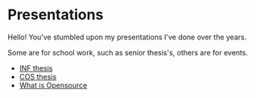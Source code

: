 #+REVEAL_ROOT: .
#+REVEAL_THEME: moon
#+REVEAL_TRANS: zoom
#+REVEAL_SPEED: 0.5
#+REVEAL_HLEVEL: 1
#+REVEAL_MARGIN: 7
#+REVEAL_MIN_SCALE: 1
#+REVEAL_MAX_SCALE: 2
#+REVEAL_PLUGINS: (classList markdown highlight zoom notes multiplex)
#+OPTIONS: toc:nil reveal_title_slide:nil reveal_slide_number:c/t num:nil reveal_center

* Presentations

Hello! You've stumbled upon my presentations I've done over the years.

Some are for school work, such as senior thesis's, others are for events.

- [[./inf-sp.html][INF thesis]]
- [[./cos-sp.html][COS thesis]]
- [[./opensource.html][What is Opensource]]
